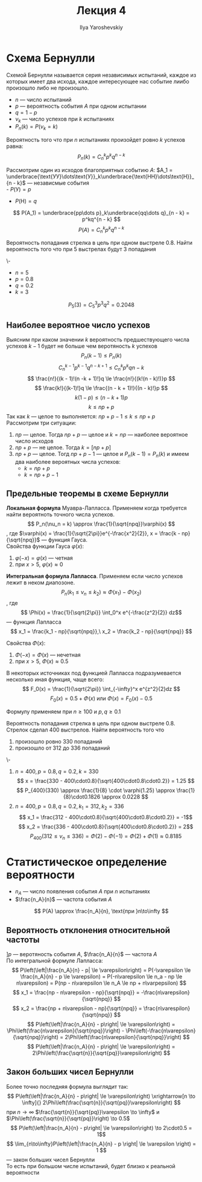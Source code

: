 #+LATEX_CLASS: general
#+TITLE: Лекция 4
#+AUTHOR: Ilya Yaroshevskiy

* Схема Бернулли
#+begin_definition org
Схемой Бернулли называется серия независимых испытаний, каждое из
которых имеет два исхода, каждое интересующее нас событие лиибо
произошло либо не произошло.
- \(n\) --- число испытаний
- \(p\) --- вероятность события \(A\) при одном испытании
- \(q = 1 - p\)
- \(\nu_k\) --- число успехов при \(k\) испытаниях
- \(P_n(k) = P(\nu_k = k)\)
#+end_definition
#+begin_theorem org
Вероятность того что при \(n\) испытаниях произойдет ровно \(k\) успехов равна:
\[ P_n(k) = C^k_np^kq^{n - k} \]
#+end_theorem
#+begin_proof org
Рассмотрим один из исходов благоприятных событию \(A\): \(A_1 = \underbrace{\text{УУ}\dots\text{У}}_k\underbrace{\text{НН}\dots\text{Н}}_{n - k}\) --- независмые события \\
- \(P(\text{У}) = p\)
- \(P(\text{Н}) = q\)
\[ P(A_1) = \underbrace{pp\dots p}_k\underbrace{qq\dots q}_{n - k} = p^kq^{n - k} \]
\[ P(A) = C^k_np^kq^{n - k} \]
#+end_proof
#+begin_task org
Вероятность попадания стрелка в цель при одном выстреле 0.8. Найти
вероятность того что при 5 выстрелах будут 3 попадания
#+end_task
#+begin_solution  org
\-
- \(n = 5\)
- \(p = 0.8\)
- \(q = 0.2\)
- \(k = 3\)
\[ P_5(3) = C^3_5 p^3q^2 = 0.2048\]
#+end_solution 
** Наиболее вероятное число успехов
Выясним при каком значении \(k\) вероятность предшествующего числа
успехов \(k - 1\) будет не больше чем веротяность \(k\) успехов
\[ P_n(k - 1) \le P_n(k) \]
\[ C^{k-1}_np^{k - 1}q^{n - k + 1} \le C^k_np^kq{n - k} \]
\[ \frac{n!}{(k - 1)!(n -k + 1)!}q \le \frac{n!}{(k!(n - k)!)}p \]
\[ \frac{k!}{(k-1)!}q \le \frac{(n - k + 1)!}{(n - k)!}p \]
\[ k(1- p) \le (n - k + 1)p \]
\[ k \le np + p \]
Так как \(k\) --- целое то выполняется: \(np + p - 1\le k \le np + p\) \\
Рассмотрим три ситуации:
1. \(np\) --- целое. Тогда \(np + p\) --- целое и \(k = np\) --- наиболее вероятное число исходов
2. \(np + p\) --- не целое. Тогда \(k = [np + p]\)
3. \(np + p\) --- целое. Тогд \(np + p - 1\) --- целое и \(P_n(k - 1)
   = P_n(k)\) и имеем два наиболее вероятных числа успехов:
   - \(k = np + p\)
   - \(k = np + p - 1\)
#+ATTR_LATEX: :scale 0.35
[[file:4_1.png]]
** Предельные теоремы в схеме Бернулли
#+begin_definition org
*Локальная формула* Муавра-Лапласса. Применяем когда требуется найти вероятноть точного числа успехов.
\[ P_n(\nu_n = k) \approx \frac{1}{\sqrt{npq}}\varphi(x) \]
, где \(\varphi(x) = \frac{1}{\sqrt{2\pi}}e^{-\frac{x^2}{2}}, x = \frac{k - np}{\sqrt{npq}}\) --- функция Гауса. \\
Свойства функции Гауса \(\varphi(x)\):
1. \(\varphi(-x) = \varphi(x)\) --- четная
2. при \(x > 5,\ \varphi(x) \approx 0\)
#+end_definition
#+begin_definition org
*Интегральная формула Лапласса*. Применяем если число успехов лежит в неком диапозоне.
\[ P_n(k_1 \le \nu_n \le k_2) \approx \Phi(x_1) - \Phi(x_2) \]
, где \[ \Phi(x) = \frac{1}{\sqrt{2\pi}} \int_0^x e^{-\frac{z^2}{2}} dz\] --- функция Лапласса \\
\[ x_1 = \frac{k_1 - np}{\sqrt{npq}},\ x_2 = \frac{k_2 - np}{\sqrt{npq}} \]

Свойства \(\Phi(x)\):
1. \(\Phi(-x) = \Phi(x)\) --- нечетная
2. при \(x > 5,\ \Phi(x) \approx 0.5\)
#+end_definition
#+begin_remark org
В некоторых источниках под функцией Лапласса подразумевается несколько иная функция, чаще всего:
\[ F_0(x) = \frac{1}{\sqrt{2\pi}} \int_{-\infty}^x e^{z^2}{2}dz \]
\[ F_0(x) = 0.5 + \Phi(x)\text{ или }\Phi(x) = F_0(x)-0.5 \]
#+end_remark
#+begin_remark org
Формулу применяем при \(n \ge 100\) и \(p,q\ge0.1\) 
#+end_remark
#+begin_task org
Вероятность попадания стрелка в цель при одном выстреле 0.8. Стрелок сделал 400 выстрелов. Найти вероятность того что
1. произошло ровно 330 попаданий
2. произошло от 312 до 336 попаданий
#+end_task
#+begin_solution org
\-
1. \(n = 400, p = 0.8, q = 0.2, k=330\)
   \[ x = \frac{330 - 400\cdot0.8}{\sqrt{400\cdot0.8\cdot0.2}} = 1.25 \]
   \[ P_{400}(330) \approx \frac{1}{8} \cdot \varphi(1.25) \approx \frac{1}{8}\cdot0.1826 \approx 0.0228 \]
2. \(n = 400, p=0.8, q = 0.2, k_1 =312, k_2 = 336\)
   \[ x_1 = \frac{312 - 400\cdot0.8}{\sqrt{400\cdot0.8\cdot0.2}} = -1\]
   \[ x_2 = \frac{336 - 400\cdot0.8}{\sqrt{400\cdot0.8\cdot0.2}} = 2\]
   \[ P_{400}(312 \le \nu_n \le 336) = \Phi(2) - \Phi(-1) = \Phi(2) + \Phi(1) \approx 0.8185 \]
#+end_solution
* Статистическое определение вероятности
- \(n_A\) --- число появления события \(A\) при \(n\) испытаниях 
- \(\frac{n_A}{n}\) --- частота события \(A\)
\[ P(A) \approx \frac{n_A}{n}, \text{при }n\to\infty \]

** Вероятность отклонения относительной частоты
\(] p\) --- веротяность события \(A\), \(\frac{n_A}{n}\) --- частота \(A\) \\
По интегральной формуле Лапласса:
\[ P\left(\left|\frac{n_A}{n} - p| \le \varepsilon\right) = P(-\varepsilon \le \frac{n_A}{n} - p \le \varepsilon) = P(-n\varepsilon \le n_a - np \le n\varepsilon) = P(np - n\varepsilon \le n_A \le np + n\varpepsilon) \]
\[ x_1 = \frac{np - n\varepsilon - np}{\sqrt{npq}} = -\frac{n\varepsilon}{\sqrt{npq}} \]
\[ x_2 = \frac{np + n\varepsilon - np}{\sqrt{npq}} = \frac{n\varespilon}{\sqrt{npq}} \]
\[ P\left(\left|\frac{n_A}{n} - p\right| \le \varepsilon\right) = \Phi\left(\frac{n\varepsilon}{\sqrt{npq}}\right) - \Phi\left(-\frac{n\varepsilon}{\sqrt{npq}}\right) = 2\Phi\left(\frac{n\varepsilon}{\sqrt{npq}}\right) \]
\[ P\left(\left|\frac{n_A}{n} - p\right| \le \varepsilon\right) = 2\Phi\left(\frac{\sqrt{n}}{\sqrt{pq}}\varepsilon\right) \]
** Закон больших чисел Бернулли
Более точно последняя формула выглядит так:
\[ P\left(\left|\frac{n_A}{n} - p\right| \le \varepsilon\right) \xrightarrow[n \to \infty]{} 2\Phi\left(\frac{\sqrt{n}}{\sqrt{pq}}\varepsilon\right) \]
при \(n \to \infty\) \(\frac{\sqrt{n}}{\sqrt{pq}}\varepsilon \to \infty\) и \(\Phi\left(\frac{\sqrt{n}}{\sqrt{pq}}\right) \to 0.5\)
\[ P\left(\left|\frac{n_A}{n} - p\right| \le \varepsilon\right) \to 2\cdot0.5 = 1\]
\[ \lim_{n\to\infty}P\left(\left|\frac{n_A}{n} - p \right| \le \varepsilon \right) = 1 \]
--- закон больших чисел Бернулли \\
То есть при большом числе испытаний, будет близко к реальной вероятности
